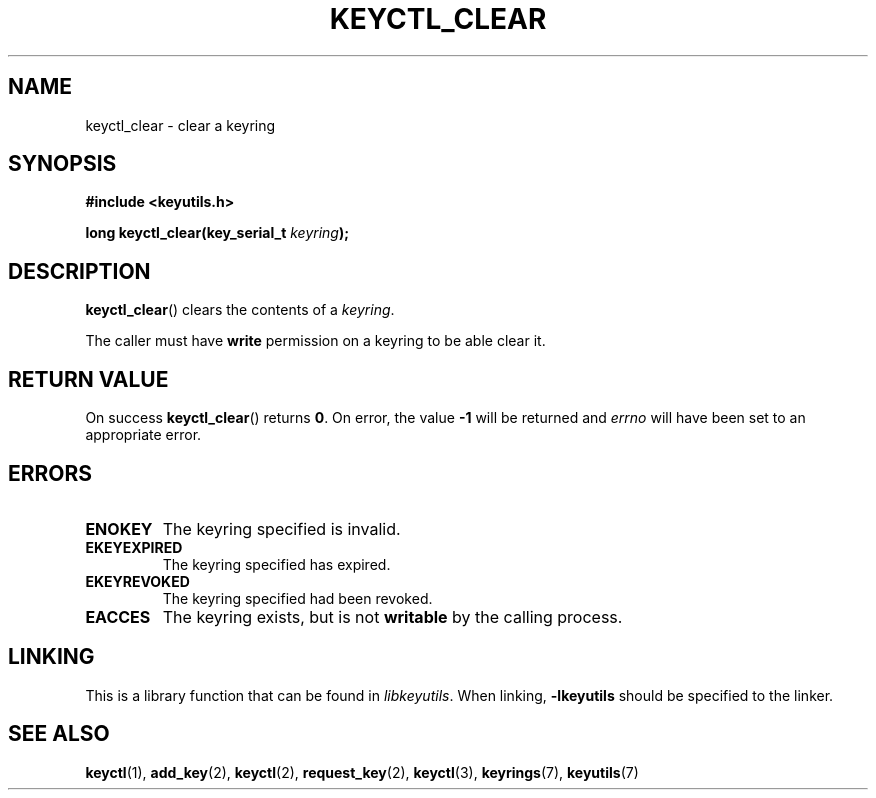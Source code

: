 .\"
.\" Copyright (C) 2006 Red Hat, Inc. All Rights Reserved.
.\" Written by David Howells (dhowells@redhat.com)
.\"
.\" This program is free software; you can redistribute it and/or
.\" modify it under the terms of the GNU General Public License
.\" as published by the Free Software Foundation; either version
.\" 2 of the License, or (at your option) any later version.
.\"
.TH KEYCTL_CLEAR 3 "4 May 2006" Linux "Linux Key Management Calls"
.\"""""""""""""""""""""""""""""""""""""""""""""""""""""""""""""""""""""""""""""
.SH NAME
keyctl_clear \- clear a keyring
.\"""""""""""""""""""""""""""""""""""""""""""""""""""""""""""""""""""""""""""""
.SH SYNOPSIS
.nf
.B #include <keyutils.h>
.sp
.BI "long keyctl_clear(key_serial_t " keyring ");"
.\"""""""""""""""""""""""""""""""""""""""""""""""""""""""""""""""""""""""""""""
.SH DESCRIPTION
.BR keyctl_clear ()
clears the contents of a
.IR keyring .
.P
The caller must have
.B write
permission on a keyring to be able clear it.
.\"""""""""""""""""""""""""""""""""""""""""""""""""""""""""""""""""""""""""""""
.SH RETURN VALUE
On success
.BR keyctl_clear ()
returns
.BR 0 .
On error, the value
.B -1
will be returned and
.I errno
will have been set to an appropriate error.
.\"""""""""""""""""""""""""""""""""""""""""""""""""""""""""""""""""""""""""""""
.SH ERRORS
.TP
.B ENOKEY
The keyring specified is invalid.
.TP
.B EKEYEXPIRED
The keyring specified has expired.
.TP
.B EKEYREVOKED
The keyring specified had been revoked.
.TP
.B EACCES
The keyring exists, but is not
.B writable
by the calling process.
.\"""""""""""""""""""""""""""""""""""""""""""""""""""""""""""""""""""""""""""""
.SH LINKING
This is a library function that can be found in
.IR libkeyutils .
When linking,
.B \-lkeyutils
should be specified to the linker.
.\"""""""""""""""""""""""""""""""""""""""""""""""""""""""""""""""""""""""""""""
.SH SEE ALSO
.ad l
.nh
.BR keyctl (1),
.BR add_key (2),
.BR keyctl (2),
.BR request_key (2),
.BR keyctl (3),
.BR keyrings (7),
.BR keyutils (7)
